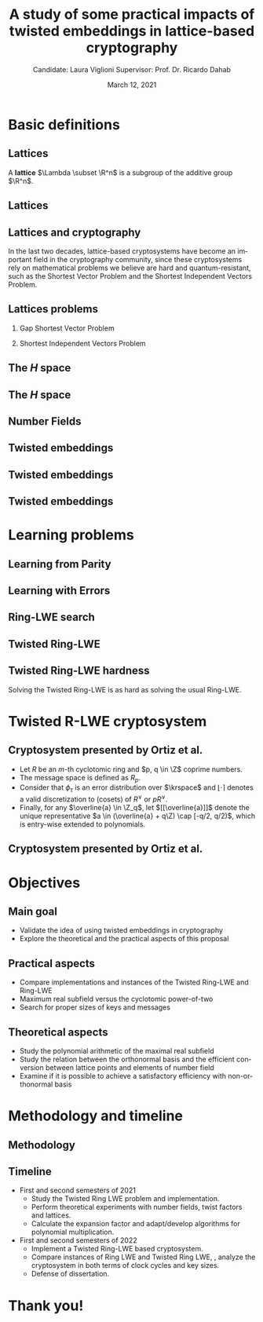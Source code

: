 #+title: A study of some practical impacts of twisted embeddings in lattice-based cryptography
#+date: March 12, 2021
#+author: Candidate: Laura Viglioni @@latex:\\@@ Supervisor: Prof. Dr. Ricardo Dahab
#+email: l106665@dac.unicamp.br
#+language: en
#+select_tags: export
#+exclude_tags: noexport
#+startup: beamer
#+LaTeX_CLASS: beamer
#+LaTeX_CLASS_OPTIONS: [notheorems, bigger]
#+beamer_theme: metropolis
#+options: tex:t toc:nil H:2
#+LATEX_HEADER: \input{./config/math-config}

* Basic definitions
** Lattices
   A \textbf{lattice} $\Lambda \subset \R^n$ is a subgroup of the additive group $\R^n$.
** Lattices
\begin{text}
  In other words, given $m$ linear independent vectors in $\R^n$, the set
  $\{v_1, v_2, ..., v_m\}$ is called a \textbf{basis} for $\Lambda$ and the lattice may be defined
  by:

  \begin{equation*}
    \Lambda := \left\{x = \sum_{i=1}^m{\lambda_iv_i} \in \R^n \; | \; \lambda_i \in \Z\right\}.
  \end{equation*}

  That is, any $\lambda \in \Lambda$ can be written as $\lambda = Mv$, where $M$ is the
  \textbf{generator matrix} of $\Lambda$ where each row is a vector from the basis and
  $v \in \Z^n$.
\end{text}
** Lattices and cryptography
   In the last two decades, lattice-based cryptosystems have become an important field in the cryptography community, since these cryptosystems rely on mathematical problems we believe are hard and quantum-resistant, such as the Shortest Vector Problem and the Shortest Independent Vectors Problem.
** Lattices problems
*** Gap Shortest Vector Problem
    \begin{text}
      For an approximation factor $\gamma  = \gamma(n) \geq 1$, the $GapSVP_\gamma $ is: given a lattice
      $\Lambda$ and length $d > 0$, output \textbf{YES} if $\lambda_1(\Lambda) \leq d$ and \textbf{NO} if
      $\lambda_1(L) > \gamma d$. 
    \end{text}
*** Shortest Independent Vectors Problem
    \begin{text}
      For an approximation factor $\gamma = \gamma(n) \geq 1$, the $SIVP_\gamma$ is: given a lattice $\Lambda$, output $n$ linearly independent lattice vectors of length at most $\gamma(n) \cdot \lambda_n(\Lambda)$.
    \end{text}
** The /H/ space
   \begin{text}
     Let $r,s,n \in \Z_+$ such that $n = r + 2s > 0$. The space $H \subset \C^n$ is defined
     as:
     \begin{equation*}
       H = \{(a_1,\dots, a_r, b_1,\dots, b_s, \overline{b_1}, \dots, \overline{b_s}) \in \C^n\},
     \end{equation*}

     where $a_i \in \R, \; \forall i \in \{1,\dots,r\}$ and $b_j \in \C, \; \forall \; j \in \{1,\dots,
     s\}$.
   \end{text}
** The /H/ space
   \begin{text}
     For all $x = \left(x_1, \dots, x_n\right), y = \left(y_1, \dots, y_n\right) \in H$ the space
     $H$ is endowed with inner product $\langle {x,y} \rangle_H$ defined as:
     \begin{equation*}
       \langle {x,y} \rangle_H = \sum_{i=1}^n{x_i \overline{y_i}} = \sum_{i=1}^r{x_i y_i} + \sum_{i=1}^s{x_{i+r} \overline{y_{i+r}}} + \sum_{i=1}^s{\overline{x_{i+r}} y_{i+r}}.
     \end{equation*}

     The $\ell_2$-norm and infinity norm of any $x \in H$ are defined as $\|x\| =
     \sqrt{\langle{x,x}\rangle_H}$ and $\|x\|_\infty = \max{\{ |x_i| \}}_{i=1}^n $.
   \end{text}
** Number Fields
   \begin{text}
     For $K, L$ two fields, we denote by $L/K$ a \textbf{field extension} if  $K \subseteq
     L$. Then $L$ is said to be an \textbf{ extension field} over $K$, or just an
     \textbf{extension} over $K$. In a field extension $L/K$, $L$ has the structure of a vector space over $K$.


     A field extension is called a  \textbf{number field} when it is over the rational field $\Q$. 
   \end{text}
** Twisted embeddings
   \begin{text}
     Let $K$ and $L$ be two field extensions and a homomorphism $\phi: K \rightarrow L$. $\phi$ is
     said to be a \textbf{$\Q$-homomorphism} if $\phi(a) = a, ; \forall a \in \Q$.
     \\


     A $\Q$-homomorphism $\phi: K \rightarrow \C$ is called an \textbf{embedding}.
   \end{text}
** Twisted embeddings

   \begin{theorem}
     If $K$ is a number field with degree $n$ then there are
     exactly $n$ embeddings $\sigma_i : K \rightarrow \C$ where by $\sigma_i(\theta) =
     \theta_i$ where $\theta_i \in \C$ is a distinct zero of $K$'s
     minimum polynomial.
   \end{theorem}

** Twisted embeddings
   \begin{text}
     The homomorphism $\sigma: K \rightarrow \R^r \times \C^s$, where $(r,s)$ is the signature of $K$, is the \textbf{canonical embedding} and is defined by:
     \[
     \sigma(x) = \left(\sigma_1(x), \ldots , \sigma_r(x), \sigma_{r+1}(x), \ldots, \sigma_{r+s}(x) \right).
   \]

     Note that we could rewrite the canonical embedding as $\sigma : K \rightarrow \R^n,$

     \begin{align*}
       \sigma(x) = (& \sigma_1(x), \ldots , \sigma_r(x), \\
               & \Re(\sigma_{r+1}(x)), \Im(\sigma_{r+1}(x)), \ldots, \Re(\sigma_{r+s}(x)), \Im(\sigma_{r+s}(x)) ).
     \end{align*}

   \end{text}
* Learning problems
** Learning from Parity
   \begin{text}
     Given $m$ vectors uniformly chosen  $a_i \gets \Z^n_2$ and some $\epsilon \in [0,1]$, we
     define the problem \textbf{Learning from Parity (LFP)} as:

     Find $s \in \Z^n_2$ such that, for $i \in \{1,\dots,m\}$
     $$ \langle{s, a_i}\rangle \; \approx_\epsilon \; b_i \;\; (mod\; 2). $$

     In other words, the equality holds with probability $1 - \epsilon$.
   \end{text}
** Learning with Errors
   \begin{text}
   Learning with Errors (LWE) is a generalization of LFP  with two new parameters
   $p \in \P$ and $\chi$ a probability distribution on $\Z_p$ so that we have:
   \[
     <s, a_i> \; \approx_\chi \; b_i \pmod p \;\;\; \text{or} \;\;\; <s, a_i> + \; e_i =  b_i \pmod p ,
   \]
   where $a_i \gets \Z^n_p$ uniformly and $e_i \gets \Z$ according to $\chi$.
   \end{text}
** Ring-LWE search
   \begin{text}
     Let $K$ be a number field, $R = \Ok$ its ring of integers and $R^\vee$ the
     codifferent ideal of $K$. Also let $K_\R$ be the tensor product $K \otimes_\Q \R$.
  

     Let $\Psi$ be a family of distributions over $K_\R$. The \textbf{search version of the $ring-LWE$ problem}, denoted $R-LWE_{q,\Psi}$, is defined as follows: given access to arbitrarily many independent samples from $A_{s,\psi}$ for some arbitrary $s \in R_q^\vee$ and $\psi \in \Psi$, find $s$.
   \end{text}
** Twisted Ring-LWE
   \begin{text}
     For a totally positive element $\tau \in F$, let $\psi_\tau$ denote an error distribution
     over the inner product $\langle{\cdot,\cdot}\rangle_\tau$ and $s \in R^\vee_q$ (the “secret”) be an
     uniformly randomized element. The \emph{Twisted Ring-LWE distribution}
     $\mathcal{A}_{s,\psi_\tau}$ produces samples of the form
     \[
       a, b = a \cdot s + e \pmod{qR^\vee} \in R_q \times K_\R/qR^\vee.
   \]
   \end{text}
** Twisted Ring-LWE hardness
   Solving the Twisted Ring-LWE is as hard as solving the usual Ring-LWE.
   \begin{theorem}
     \label{theorem:twisted-ring-lwe-hardness}
     Let $K$ be an arbitrary number field, and let $\tau \in F$ be totally positive.
     Also, let $(s,\psi)$ be randomly chosen from $(U(R_q^\vee)\times \Psi)$ in $(K_\R,\langle{\cdot,\cdot}\rangle_{\tau=1})$.
     Then there is a polynomial-time reduction from $\mbox{Ring-LWE}_{q,\psi}$ to $\mbox{Ring-LWE}^\tau_{q,\psi_\tau}$.
   \end{theorem}
* Twisted R-LWE cryptosystem
** Cryptosystem presented by Ortiz et al.
   - Let $R$ be an /m/-th cyclotomic ring and $p, q \in \Z$ coprime numbers.
   - The message space is defined as $R_p$.
   - Consider that $\phi_\tau$ is an error distribution over $\krspace$ and $\lfloor{\cdot}\rceil$ denotes a valid discretization to (cosets) of $R^\vee$ or $pR^\vee$.
   - Finally, for any $\overline{a} \in \Z_q$, let $[[\overline{a}]]$ denote the unique representative $a \in (\overline{a} + q\Z) \cap [-q/2, q/2)$, which is entry-wise extended to polynomials.
** Cryptosystem presented by Ortiz et al.
   \begin{itemize}
  \item \textbf{Key generation}: choose a uniformly random $a \in R_q$. Choose $x
    \longleftarrow \lfloor{\phi_\tau}\rceil$ and $e \longleftarrow \lfloor{p \cdot \phi_\tau}\rceil_{pR^\vee}$. Output $(a,b = \hat{m}\cdot(a \cdot x + e)
    \mod{qR} ) \in R_q \times R_q$ as the public key and $x$ as the secret key.
  \item \textbf{Encryption}: choose $z \longleftarrow  \lfloor{\phi_\tau}\rceil_R^\vee$, $e' \longleftarrow \lfloor{p \cdot
      \phi_\tau}\rceil_{pR^\vee}$ and  $e'' \longleftarrow \lfloor{p \cdot \phi_\tau}\rceil_{t^{-1}\mu +pR^\vee}$, where $\mu \in R_p$ is
    the word to be encrypted. Let $u = \hat{m} \cdot (a \cdot z + e') \mod{qR}$ and $v =
    z \cdot b + e'' \in R_q^\vee$. Output $(u,v) \in R_q \times R^\vee_q$.
  \item \textbf{Decryption}: Given the encrypted message $(u,v)$, compute $v - u
    \cdot x \mod{qR^\vee}$, and decode it to $d = [[v - u \cdot x]] \in R^\vee$. Output $\mu = t \cdot
    d \bmod{pR}$. 
  \end{itemize}
* Objectives
** Main goal
   - Validate the idea of using twisted embeddings in cryptography
   - Explore the theoretical and the practical aspects of this proposal
** Practical aspects
   - Compare implementations and instances of the Twisted Ring-LWE and Ring-LWE
   - Maximum real subfield versus the cyclotomic power-of-two
   - Search for proper sizes of keys and messages
** Theoretical aspects
   - Study the polynomial arithmetic of the maximal real subfield
   - Study the relation between the orthonormal basis and the efficient conversion between lattice points and elements of number field
   - Examine if it is possible to achieve a satisfactory efficiency with non-orthonormal basis
* Methodology and timeline
** Methodology
   \begin{itemize}
   \item \textbf{Literature Review:} review proposals of new cryptosystems, such as \emph{NTTRU}.
   \item \textbf{Theoretical experiments:} perform experiments using algebra
     libraries to discover twist factors and to discover orthonormal bases.
   \item \textbf{Experimental outcome:} to calculate the expansion factor of the polynomial \(f(x)\) that defines the ring \(\Z[x]/f(x)\). Adapt or develop algorithms for polynomial multiplication.
   \item \textbf{Implementation:} implement a Twisted Ring-LWE based cryptosystem.
   \item \textbf{Practical experiments:} to estimate the cost in terms of clock cycles, also key and message sizes.
   \end{itemize}
** Timeline
   - First and second semesters of 2021
     - Study the Twisted Ring LWE problem and implementation.
     - Perform theoretical experiments with number fields, twist factors and lattices.
     - Calculate the expansion factor and adapt/develop algorithms for polynomial multiplication.
   - First and second semesters of 2022
     - Implement a Twisted Ring-LWE based cryptosystem.
     - Compare instances of Ring LWE and Twisted Ring LWE, \ie, analyze the cryptosystem in both terms of clock cycles and key sizes.
     - Defense of dissertation.
* Thank you!

